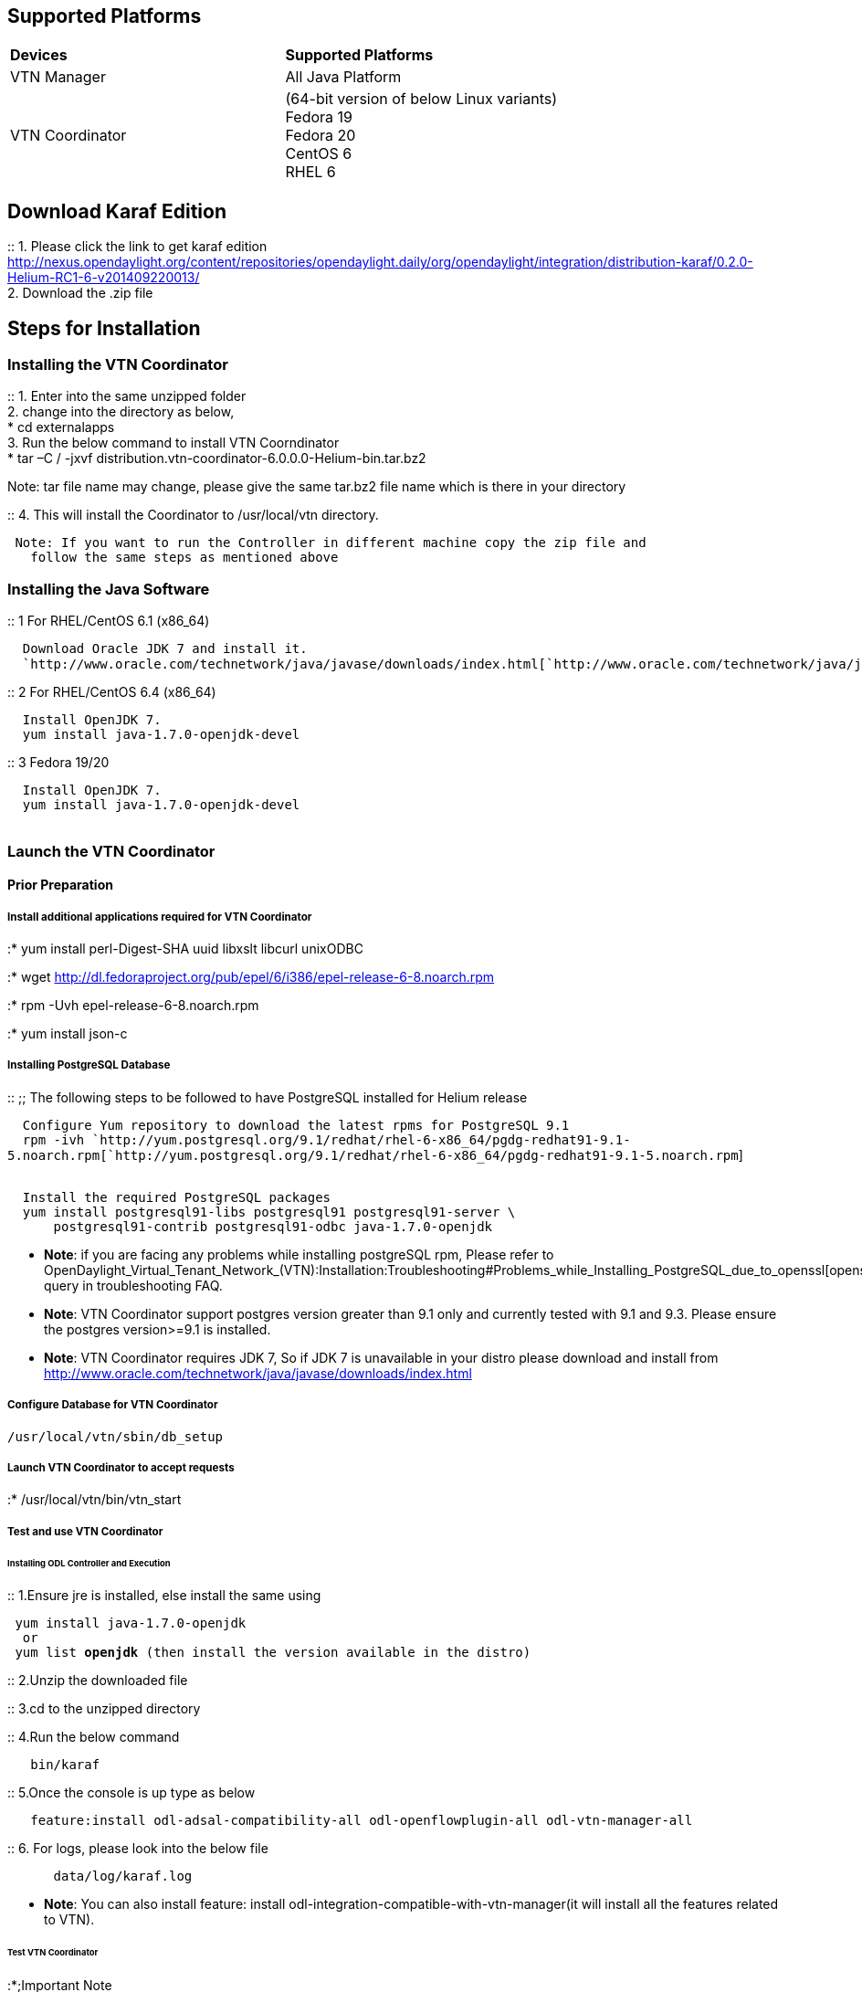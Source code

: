 [[supported-platforms]]
== Supported Platforms

[cols=",",]
|===========================================================
|*Devices* |*Supported Platforms*
|VTN Manager |All Java Platform
|VTN Coordinator |(64-bit version of below Linux variants) +
Fedora 19 +
Fedora 20 +
CentOS 6 +
RHEL 6
|===========================================================

[[download-karaf-edition]]
== Download Karaf Edition

::
  1. Please click the link to get karaf edition
  http://nexus.opendaylight.org/content/repositories/opendaylight.daily/org/opendaylight/integration/distribution-karaf/0.2.0-Helium-RC1-6-v201409220013/
  +
  2. Download the .zip file

[[steps-for-installation]]
== Steps for Installation

[[installing-the-vtn-coordinator]]
=== Installing the VTN Coordinator

::
  1. Enter into the same unzipped folder
  +
  2. change into the directory as below,
  +
  * cd externalapps
  +
  3. Run the below command to install VTN Coorndinator
  +
  * tar –C / -jxvf
  distribution.vtn-coordinator-6.0.0.0-Helium-bin.tar.bz2

Note: tar file name may change, please give the same tar.bz2 file name
which is there in your directory

::
  4. This will install the Coordinator to /usr/local/vtn directory.

` Note: If you want to run the Controller in different machine copy the zip file and ` +
`   follow the same steps as mentioned above`

[[installing-the-java-software]]
=== Installing the Java Software

::
  1 For RHEL/CentOS 6.1 (x86_64)

`  Download Oracle JDK 7 and install it.` +
`  `http://www.oracle.com/technetwork/java/javase/downloads/index.html[`http://www.oracle.com/technetwork/java/javase/downloads/index.html`]

::
  2 For RHEL/CentOS 6.4 (x86_64)

`  Install OpenJDK 7.` +
`  yum install java-1.7.0-openjdk-devel`

::
  3 Fedora 19/20

`  Install OpenJDK 7.` +
`  yum install java-1.7.0-openjdk-devel` +
`  `

[[launch-the-vtn-coordinator]]
=== Launch the VTN Coordinator

[[prior-preparation]]
==== Prior Preparation

[[install-additional-applications-required-for-vtn-coordinator]]
===== Install additional applications required for VTN Coordinator

:* yum install perl-Digest-SHA uuid libxslt libcurl unixODBC

:* wget
http://dl.fedoraproject.org/pub/epel/6/i386/epel-release-6-8.noarch.rpm

:* rpm -Uvh epel-release-6-8.noarch.rpm

:* yum install json-c

[[installing-postgresql-database]]
===== Installing PostgreSQL Database

::
  ;;
    The following steps to be followed to have PostgreSQL installed for
    Helium release

`  Configure Yum repository to download the latest rpms for PostgreSQL 9.1` +
`  rpm -ivh `http://yum.postgresql.org/9.1/redhat/rhel-6-x86_64/pgdg-redhat91-9.1-5.noarch.rpm[`http://yum.postgresql.org/9.1/redhat/rhel-6-x86_64/pgdg-redhat91-9.1-5.noarch.rpm`] +
`  `

`  Install the required PostgreSQL packages` +
`  yum install postgresql91-libs postgresql91 postgresql91-server \` +
`      postgresql91-contrib postgresql91-odbc java-1.7.0-openjdk`

* *Note*: if you are facing any problems while installing postgreSQL
rpm, Please refer to
OpenDaylight_Virtual_Tenant_Network_(VTN):Installation:Troubleshooting#Problems_while_Installing_PostgreSQL_due_to_openssl[openssl_problems]
query in troubleshooting FAQ.

* *Note*: VTN Coordinator support postgres version greater than 9.1 only
and currently tested with 9.1 and 9.3. Please ensure the postgres
version>=9.1 is installed.

* *Note*: VTN Coordinator requires JDK 7, So if JDK 7 is unavailable in
your distro please download and install from
http://www.oracle.com/technetwork/java/javase/downloads/index.html

[[configure-database-for-vtn-coordinator]]
===== Configure Database for VTN Coordinator

`/usr/local/vtn/sbin/db_setup`

[[launch-vtn-coordinator-to-accept-requests]]
===== Launch VTN Coordinator to accept requests

:* /usr/local/vtn/bin/vtn_start

[[test-and-use-vtn-coordinator]]
===== Test and use VTN Coordinator

[[installing-odl-controller-and-execution]]
====== Installing ODL Controller and Execution

::
  1.Ensure jre is installed, else install the same using

` yum install java-1.7.0-openjdk ` +
`  or` +
` yum list *openjdk* (then install the version available in the distro) `

::
  2.Unzip the downloaded file

::
  3.cd to the unzipped directory

::
  4.Run the below command

`   bin/karaf`

::
  5.Once the console is up type as below

`   feature:install odl-adsal-compatibility-all odl-openflowplugin-all odl-vtn-manager-all`

::
  6. For logs, please look into the below file

`      data/log/karaf.log`

* *Note*: You can also install feature: install
odl-integration-compatible-with-vtn-manager(it will install all the
features related to VTN).

[[test-vtn-coordinator]]
====== Test VTN Coordinator

:*;Important Note

`VTN Coordinator runs on port 8083 by default.If you want to run it on differnet port other than the default, change the port in the below file` +
` /usr/local/vtn/tomcat/conf/tomcat-env.sh `

::
  1. Get the version of api using the below command, and make sure the
  setup is working and getting the same response

`  curl --user admin:adminpass -H 'content-type: application/json' -X GET -H 'ipaddr:127.0.0.1' \` +
`  http://<VTN_COORDINATOR_IP_ADDRESS>:<VTN_COORDINATOR_PORT>/vtn-webapi/api_version.json`

::
  Response

`  {"api_version":{"version":"V1.1"}}`

::
  2. Create and use VTN

Please refer to
OpenDaylight_Virtual_Tenant_Network_(VTN):VTN_Coordinator:RestApi#VTNCoordinator_RestApi_Contents[Web
API reference] for all the API details to create VTN and all its sub
components.

[[terminate-vtn-coordinator]]
===== Terminate VTN Coordinator

:* /usr/local/vtn/bin/vtn_stop

Category:OpenDaylight Virtual Tenant Network[Category:OpenDaylight
Virtual Tenant Network]
